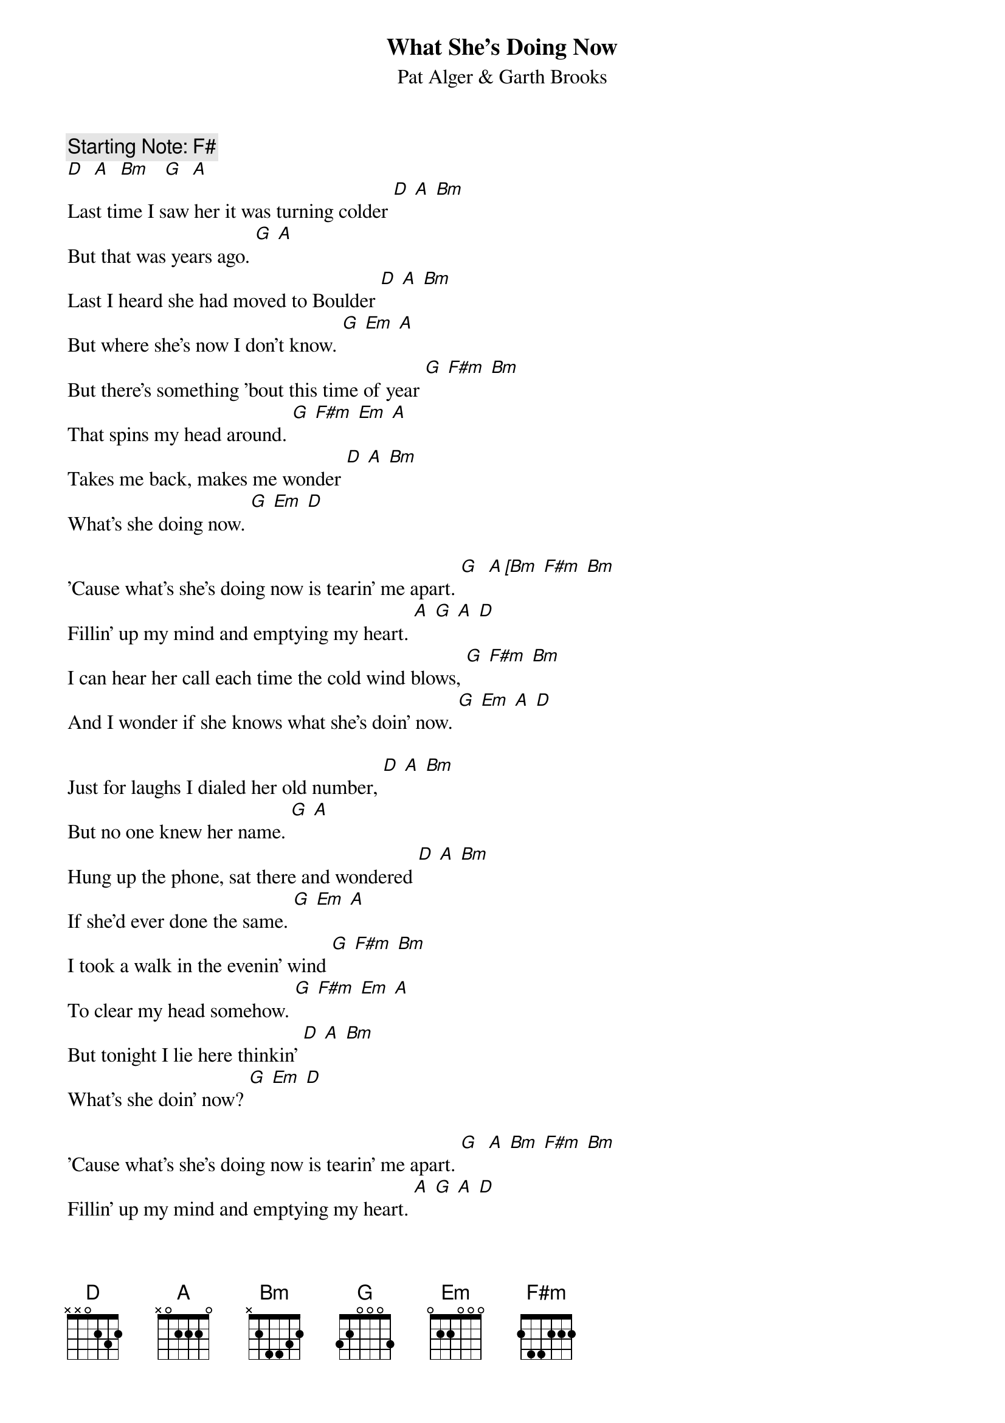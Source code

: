 # From: steve.johnson@his.com
{t:What She's Doing Now}
{st:Pat Alger & Garth Brooks}

{c:Starting Note: F#}
[D]  [A]  [Bm]   [G]  [A] 
Last time I saw her it was turning colder [D] [A] [Bm]
But that was years ago. [G] [A]
Last I heard she had moved to Boulder [D] [A] [Bm]
But where she's now I don't know. [G] [Em] [A]
But there's something 'bout this time of year [G] [F#m] [Bm]
That spins my head around. [G] [F#m] [Em] [A]
Takes me back, makes me wonder [D] [A] [Bm]
What's she doing now. [G] [Em] [D]

'Cause what's she's doing now is tearin' me apart. [G]  [A [Bm] [F#m] [Bm]
Fillin' up my mind and emptying my heart. [A] [G] [A] [D]
I can hear her call each time the cold wind blows, [G] [F#m] [Bm]
And I wonder if she knows what she's doin' now. [G] [Em] [A] [D]

Just for laughs I dialed her old number, [D] [A] [Bm]
But no one knew her name. [G] [A]
Hung up the phone, sat there and wondered [D] [A] [Bm]
If she'd ever done the same. [G] [Em] [A]
I took a walk in the evenin' wind [G] [F#m] [Bm]
To clear my head somehow. [G] [F#m] [Em] [A]
But tonight I lie here thinkin' [D] [A] [Bm]
What's she doin' now? [G] [Em] [D]

'Cause what's she's doing now is tearin' me apart. [G]  [A] [Bm] [F#m] [Bm]
Fillin' up my mind and emptying my heart. [A] [G] [A] [D]
I can hear her call each time the cold wind blows, [G] [F#m] [Bm]
And I wonder if she knows [G] [Em] [A]
that what she's doing now is tearin' me apart. [G]  [A] [Bm] [F#m] [Bm]
Fillin' up my mind and emptying my heart. [A] [G] [A] [D]
I can hear her call each time the cold wind blows, [G] [F#m] [Bm]
And I wonder if she knows what she's doin' now. [G] [Em] [A] [D]
 [D]  [A]  [G]  [A]  [D]  
